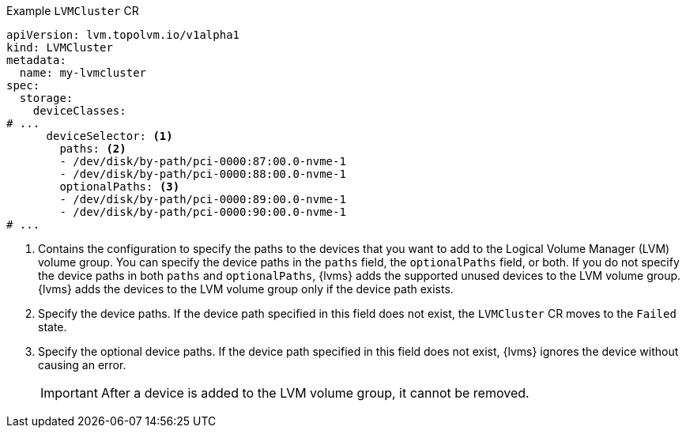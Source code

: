 :_mod-docs-content-type: SNIPPET
.Example `LVMCluster` CR
[source,yaml]
----
apiVersion: lvm.topolvm.io/v1alpha1
kind: LVMCluster
metadata:
  name: my-lvmcluster
spec:
  storage:
    deviceClasses:
# ...
      deviceSelector: <1>
        paths: <2>
        - /dev/disk/by-path/pci-0000:87:00.0-nvme-1
        - /dev/disk/by-path/pci-0000:88:00.0-nvme-1
        optionalPaths: <3>
        - /dev/disk/by-path/pci-0000:89:00.0-nvme-1
        - /dev/disk/by-path/pci-0000:90:00.0-nvme-1
# ...
----
<1> Contains the configuration to specify the paths to the devices that you want to add to the Logical Volume Manager (LVM) volume group.
You can specify the device paths in the `paths` field, the `optionalPaths` field, or both. If you do not specify the device paths in both `paths` and `optionalPaths`, {lvms} adds the supported unused devices to the LVM volume group. {lvms} adds the devices to the LVM volume group only if the device path exists.
<2> Specify the device paths. If the device path specified in this field does not exist, the `LVMCluster` CR moves to the `Failed` state.
<3> Specify the optional device paths. If the device path specified in this field does not exist, {lvms} ignores the device without causing an error. 
+
[IMPORTANT]
====
After a device is added to the LVM volume group, it cannot be removed.
====


